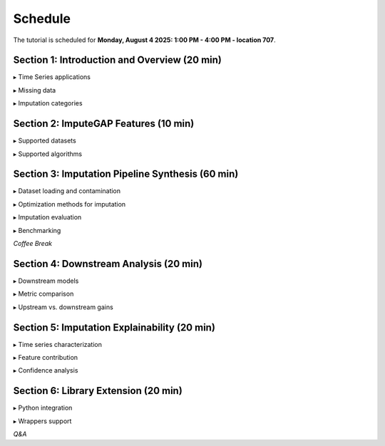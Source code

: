 ========
Schedule
========

The tutorial is scheduled for **Monday, August 4 2025: 1:00 PM - 4:00 PM - location 707**.

.. raw:: html

    <br>


Section 1: Introduction and Overview (20 min)
---------------------------------------------

▸ Time Series applications

▸ Missing data

▸ Imputation categories



Section 2: ImputeGAP Features  (10 min)
---------------------------------------

▸ Supported datasets

▸ Supported algorithms



Section 3: Imputation Pipeline Synthesis (60 min)
-------------------------------------------------

▸ Dataset loading and contamination

▸ Optimization methods for imputation

▸ Imputation evaluation

▸ Benchmarking

.. raw:: html

    <br>


*Coffee Break*




Section 4: Downstream Analysis (20 min)
---------------------------------------

▸ Downstream models

▸ Metric comparison

▸ Upstream vs. downstream gains


Section 5: Imputation Explainability (20 min)
---------------------------------------------

▸ Time series characterization

▸ Feature contribution

▸ Confidence analysis



Section 6: Library Extension (20 min)
-------------------------------------

▸ Python integration

▸ Wrappers support




*Q&A*

.. raw:: html

    <br>

